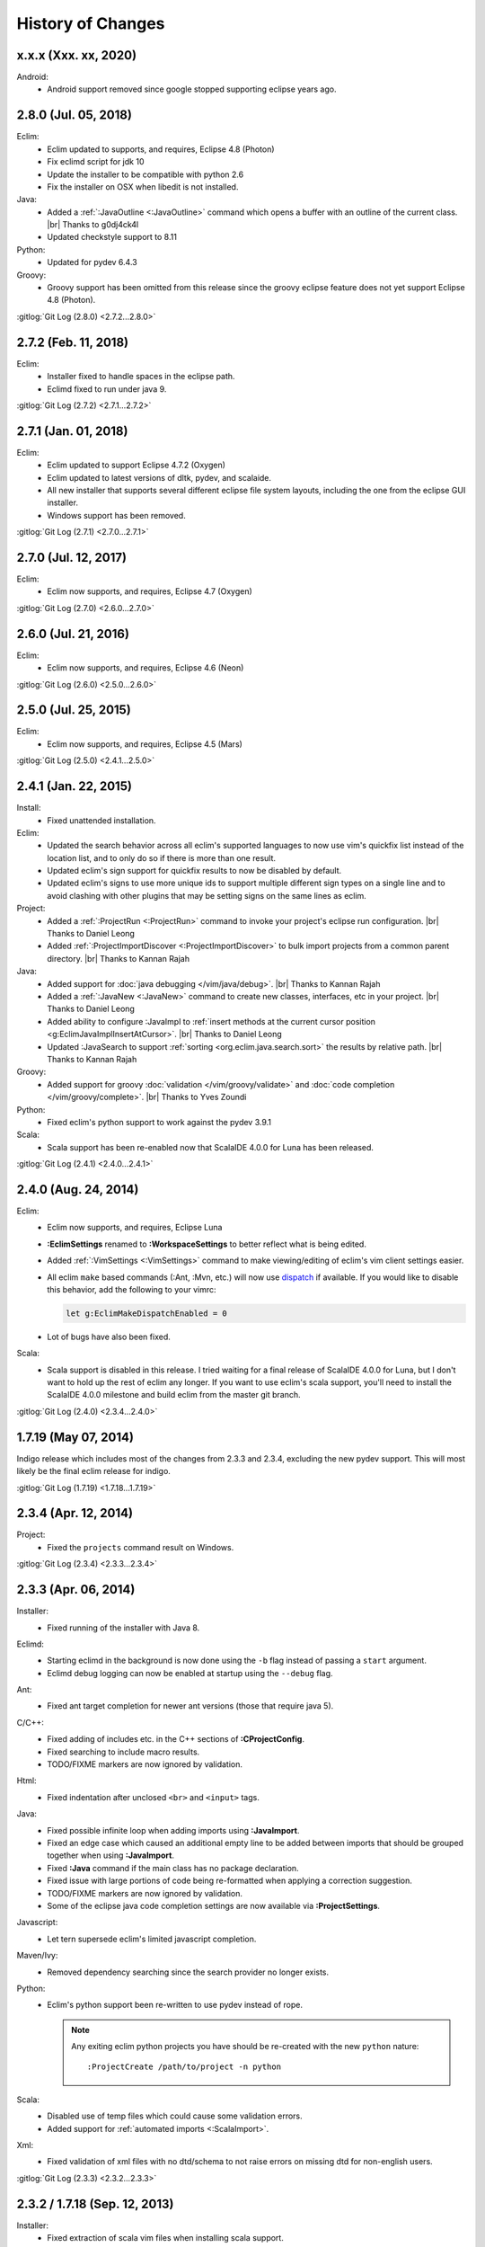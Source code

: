 .. Copyright (C) 2005 - 2020  Eric Van Dewoestine

   This program is free software: you can redistribute it and/or modify
   it under the terms of the GNU General Public License as published by
   the Free Software Foundation, either version 3 of the License, or
   (at your option) any later version.

   This program is distributed in the hope that it will be useful,
   but WITHOUT ANY WARRANTY; without even the implied warranty of
   MERCHANTABILITY or FITNESS FOR A PARTICULAR PURPOSE.  See the
   GNU General Public License for more details.

   You should have received a copy of the GNU General Public License
   along with this program.  If not, see <http://www.gnu.org/licenses/>.

History of Changes
==================

.. _x.x.x:

x.x.x (Xxx. xx, 2020)
---------------------

Android:
  - Android support removed since google stopped supporting eclipse years ago.

.. _2.8.0:

2.8.0 (Jul. 05, 2018)
---------------------

Eclim:
  - Eclim updated to supports, and requires, Eclipse 4.8 (Photon)
  - Fix eclimd script for jdk 10
  - Update the installer to be compatible with python 2.6
  - Fix the installer on OSX when libedit is not installed.

Java:
  - Added a :ref:`:JavaOutline <:JavaOutline>` command which opens a buffer with
    an outline of the current class.
    |br| Thanks to g0dj4ck4l
  - Updated checkstyle support to 8.11

Python:
  - Updated for pydev 6.4.3

Groovy:
  - Groovy support has been omitted from this release since the groovy eclipse
    feature does not yet support Eclipse 4.8 (Photon).

| :gitlog:`Git Log (2.8.0) <2.7.2...2.8.0>`

.. _2.7.2:

2.7.2 (Feb. 11, 2018)
---------------------

Eclim:
  - Installer fixed to handle spaces in the eclipse path.
  - Eclimd fixed to run under java 9.

| :gitlog:`Git Log (2.7.2) <2.7.1...2.7.2>`

.. _2.7.1:

2.7.1 (Jan. 01, 2018)
---------------------

Eclim:
  - Eclim updated to support Eclipse 4.7.2 (Oxygen)
  - Eclim updated to latest versions of dltk, pydev, and scalaide.
  - All new installer that supports several different eclipse file system
    layouts, including the one from the eclipse GUI installer.
  - Windows support has been removed.

| :gitlog:`Git Log (2.7.1) <2.7.0...2.7.1>`

.. _2.7.0:

2.7.0 (Jul. 12, 2017)
---------------------

Eclim:
  - Eclim now supports, and requires, Eclipse 4.7 (Oxygen)

| :gitlog:`Git Log (2.7.0) <2.6.0...2.7.0>`

.. _2.6.0:

2.6.0 (Jul. 21, 2016)
---------------------

Eclim:
  - Eclim now supports, and requires, Eclipse 4.6 (Neon)

| :gitlog:`Git Log (2.6.0) <2.5.0...2.6.0>`

.. _2.5.0:

2.5.0 (Jul. 25, 2015)
---------------------

Eclim:
  - Eclim now supports, and requires, Eclipse 4.5 (Mars)

| :gitlog:`Git Log (2.5.0) <2.4.1...2.5.0>`

.. _2.4.1:

2.4.1 (Jan. 22, 2015)
---------------------

Install:
  - Fixed unattended installation.

Eclim:
  - Updated the search behavior across all eclim's supported languages to now
    use vim's quickfix list instead of the location list, and to only do so if
    there is more than one result.
  - Updated eclim's sign support for quickfix results to now be disabled by
    default.
  - Updated eclim's signs to use more unique ids to support multiple different
    sign types on a single line and to avoid clashing with other plugins that
    may be setting signs on the same lines as eclim.

Project:
  - Added a :ref:`:ProjectRun <:ProjectRun>` command to invoke your project's
    eclipse run configuration.
    |br| Thanks to Daniel Leong
  - Added :ref:`:ProjectImportDiscover <:ProjectImportDiscover>` to bulk import
    projects from a common parent directory.
    |br| Thanks to Kannan Rajah

Java:
  - Added support for :doc:`java debugging </vim/java/debug>`.
    |br| Thanks to Kannan Rajah
  - Added a :ref:`:JavaNew <:JavaNew>` command to create new classes,
    interfaces, etc in your project.
    |br| Thanks to Daniel Leong
  - Added ability to configure :JavaImpl to :ref:`insert methods at the current
    cursor position <g:EclimJavaImplInsertAtCursor>`.
    |br| Thanks to Daniel Leong
  - Updated :JavaSearch to support :ref:`sorting <org.eclim.java.search.sort>`
    the results by relative path.
    |br| Thanks to Kannan Rajah

Groovy:
  - Added support for groovy :doc:`validation </vim/groovy/validate>` and
    :doc:`code completion </vim/groovy/complete>`.
    |br| Thanks to Yves Zoundi

Python:
  - Fixed eclim's python support to work against the pydev 3.9.1

Scala:
  - Scala support has been re-enabled now that ScalaIDE 4.0.0 for Luna has been
    released.

| :gitlog:`Git Log (2.4.1) <2.4.0...2.4.1>`

.. _2.4.0:

2.4.0 (Aug. 24, 2014)
---------------------

Eclim:
  - Eclim now supports, and requires, Eclipse Luna
  - **:EclimSettings** renamed to **:WorkspaceSettings** to better reflect what
    is being edited.
  - Added :ref:`:VimSettings <:VimSettings>` command to make viewing/editing of
    eclim's vim client settings easier.
  - All eclim ``make`` based commands (:Ant, :Mvn, etc.) will now use dispatch_
    if available. If you would like to disable this behavior, add the following
    to your vimrc:

    .. code-block:: vim

      let g:EclimMakeDispatchEnabled = 0

  - Lot of bugs have also been fixed.

Scala:
  - Scala support is disabled in this release. I tried waiting for a final
    release of ScalaIDE 4.0.0 for Luna, but I don't want to hold up the rest of
    eclim any longer. If you want to use eclim's scala support, you'll need to
    install the ScalaIDE 4.0.0 milestone and build eclim from the master git
    branch.

| :gitlog:`Git Log (2.4.0) <2.3.4...2.4.0>`

.. _dispatch: https://github.com/tpope/vim-dispatch

.. _1.7.19:

1.7.19 (May 07, 2014)
---------------------

Indigo release which includes most of the changes from 2.3.3 and 2.3.4,
excluding the new pydev support. This will most likely be the final eclim
release for indigo.

| :gitlog:`Git Log (1.7.19) <1.7.18...1.7.19>`

.. _2.3.4:

2.3.4 (Apr. 12, 2014)
---------------------

Project:
  - Fixed the ``projects`` command result on Windows.

| :gitlog:`Git Log (2.3.4) <2.3.3...2.3.4>`

.. _2.3.3:

2.3.3 (Apr. 06, 2014)
---------------------

Installer:
  - Fixed running of the installer with Java 8.

Eclimd:
  - Starting eclimd in the background is now done using the ``-b`` flag instead
    of passing a ``start`` argument.
  - Eclimd debug logging can now be enabled at startup using the ``--debug``
    flag.

Ant:
  - Fixed ant target completion for newer ant versions (those that require java
    5).

C/C++:
  - Fixed adding of includes etc. in the C++ sections of **:CProjectConfig**.
  - Fixed searching to include macro results.
  - TODO/FIXME markers are now ignored by validation.

Html:
  - Fixed indentation after unclosed ``<br>`` and ``<input>`` tags.

Java:
  - Fixed possible infinite loop when adding imports using **:JavaImport**.
  - Fixed an edge case which caused an additional empty line to be added between
    imports that should be grouped together when using **:JavaImport**.
  - Fixed **:Java** command if the main class has no package declaration.
  - Fixed issue with large portions of code being re-formatted when applying a
    correction suggestion.
  - TODO/FIXME markers are now ignored by validation.
  - Some of the eclipse java code completion settings are now available via
    **:ProjectSettings**.

Javascript:
  - Let tern supersede eclim's limited javascript completion.

Maven/Ivy:
  - Removed dependency searching since the search provider no longer exists.

Python:
  - Eclim's python support been re-written to use pydev instead of rope.

    .. note::

      Any exiting eclim python projects you have should be re-created with the
      new ``python`` nature:

      ::

        :ProjectCreate /path/to/project -n python

Scala:
  - Disabled use of temp files which could cause some validation errors.
  - Added support for :ref:`automated imports <:ScalaImport>`.

Xml:
  - Fixed validation of xml files with no dtd/schema to not raise errors on
    missing dtd for non-english users.

| :gitlog:`Git Log (2.3.3) <2.3.2...2.3.3>`

.. _2.3.2:
.. _1.7.18:

2.3.2 / 1.7.18 (Sep. 12, 2013)
------------------------------

Installer:
  - Fixed extraction of scala vim files when installing scala support.

Php:
  - Fixed completion of php namespaces.

| :gitlog:`Git Log (2.3.2) <2.3.1...2.3.2>`
| :gitlog:`Git Log (1.7.18) <1.7.17...1.7.18>`

.. _2.3.1:

2.3.1 (Jul. 27, 2013)
---------------------

Installer:
  - Fixed dependencies to point at the Kepler update site.

| :gitlog:`Git Log (2.3.1) <2.3.0...2.3.1>`

.. _2.3.0:
.. _1.7.17:

2.3.0 / 1.7.17 (Jul. 21, 2013)
------------------------------

Java:
  - :ref:`:NewJarEntry <:NewJarEntry_java>` now accepts up to 3 arguments
    allowing you to create the jar entry with the path to the jar, path to the
    source, and the path to the javadocs.
  - On javadoc search, all results, including results found in jar files, will
    be fully translated to usable urls to be opened by vim instead of sending
    jar results back to eclipse to let it open them. With this change your
    chosen brower on the vim side will always be used.
  - Fix for import grouping by package on Kepler.

Php:
  .. warning::

    **Reminder:** The format of the h2 database used for php searching and code
    completion has changed in **Kepler** which may result in searching / code
    completion not returning any results, both in eclim and in the standard
    eclipse php editor.  To fix this you'll need to stop eclipse, remove the old
    index, and then restart:

    ::

      $ rm -r <your workspace>/.metadata/.plugins/org.eclipse.dltk.core.index.sql.h2/

Scala:
  - Updated to require 3.0.1 of the Scala IDE which now supports Kepler (for
    eclim 2.3.0 only). Since this version of the Scala IDE seems to only support
    Scala 2.10.x now, the option to install 2.9.x version has been removed,
    however the indigo release of eclim (1.7.17) still supports the Scala 2.9.x
    version of Scala IDE 3.0.0.

Xml:
  - :ref:`:XmlFormat <:XmlFormat>` now uses the DOM3 APIs to improve the
    formatted result, honoring your ``textwidth`` and indent settings.

| :gitlog:`Git Log (2.3.0) <2.2.7...2.3.0>`
| :gitlog:`Git Log (1.7.17) <1.7.16...1.7.17>`

.. _2.2.7:
.. _1.7.16:

2.2.7 / 1.7.16 (Jul. 14, 2013)
------------------------------

Java:
  - Fix for some completions on Kepler.
  - Fix for rare case where an invalid classpath entry could result in the
    .classpath file reverted to the eclipse default.
  - :ref:`:JavaCallHierarchy <:JavaCallHierarchy>` added to show the caller or
    callee hierarchy of a method.
    |br| Thanks to Alexandre Fonseca

Php:
  .. warning::

    The format of the h2 database used for php searching and code completion has
    changed in **Kepler** which may result in searching / code completion not
    returning any results, both in eclim and in the standard eclipse php editor.
    To fix this you'll need to stop eclipse, remove the old index, and then
    restart:

    ::

      $ rm -r <your workspace>/.metadata/.plugins/org.eclipse.dltk.core.index.sql.h2/

Ruby:
  - Fixed the inserted completion text for some ruby libraries.

Scala:
  - The graphical installer now includes a compiled eclim sdt bundle for both
    scala 2.9.x and 2.10.x for which one will be chosen for you if you already
    have the scala-ide installed, otherwise you can pick one and the appropriate
    version of the scala-ide will be installed for you.

Vimplugin:
  - The option to force focusing of gvim with a simulated click is now disabled
    by default, but when enabled, it should be less likely to have unintended
    side affects.

Cygwin:
  - Performance optimization for user's with many projects.

Installer:
  - The installer will now properly shutdown eclimd instances registered using
    the old non-json format.

Docs:
  - Expanded the :doc:`developer docs </development/index>` to include docs on
    :doc:`creating new commands </development/commands>` along with some of the
    basics for :doc:`adding new eclim plugins </development/plugins>`.

| :gitlog:`Git Log (2.2.7) <2.2.6...2.2.7>`
| :gitlog:`Git Log (1.7.16) <1.7.14...1.7.16>`

.. _2.2.6:
.. _1.7.14:

2.2.6 / 1.7.14 (May 18, 2013)
------------------------------

Bug Fixes:
  - Fixed eclimd to prevent incorrect addition of -d32 on 64bit systems, which
    prevents eclimd from starting.
  - Fix potential conflicts between syntastic validation vs eclim validation
    (syntastic validation will be diabled if eclim validation is available for
    the current file type).
  - Many more fixes.

Android:
  - Updated for ADT 22.0.0

C/C++:
  - :ref:`:CCallHierarchy <:CCallHierarchy>` now support showing callee tree.

Java:
  - :ref:`:JavaImpl <:JavaImpl>` now supports anonymous inner classes and will
    also properly handle suggesting methods from a nested superclass.

Php:
  - Eclim will no longer run php files through html validation by default (see
    the :doc:`Php Validation </vim/php/validate>` doc for settings to enable
    html validation).

Scala:
  - Scala support updated for Scala IDE 3.0.0.
  - Scala now supported on both versions of eclim (Juno and Indigo).

| :gitlog:`Git Log (2.2.6) <2.2.5...2.2.6>`
| :gitlog:`Git Log (1.7.14) <1.7.13...1.7.14>`

:doc:`/archive/changes`

.. |br| raw:: html

  <br/>
